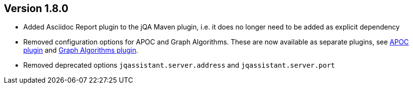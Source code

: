 //
//
//
ifndef::jqa-in-manual[== Version 1.8.0]
ifdef::jqa-in-manual[== Plugin for Maven 1.8.0]

* Added Asciidoc Report plugin to the jQA Maven plugin, i.e. it does no longer need to be added as explicit dependency
* Removed configuration options for APOC and Graph Algorithms.
  These are now available as separate plugins,
  see https://github.com/jqassistant-contrib/jqassistant-apoc-plugin[APOC plugin] and https://github.com/jqassistant-contrib/jqassistant-graph-algorithms-plugin[Graph Algorithms plugin].
* Removed deprecated options `jqassistant.server.address` and `jqassistant.server.port`


